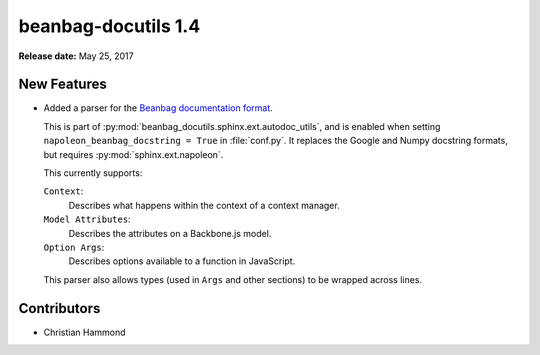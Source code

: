 ====================
beanbag-docutils 1.4
====================

**Release date:** May 25, 2017


New Features
============

* Added a parser for the `Beanbag documentation format`_.

  This is part of :py:mod:`beanbag_docutils.sphinx.ext.autodoc_utils`, and is
  enabled when setting ``napoleon_beanbag_docstring = True`` in
  :file:`conf.py`. It replaces the Google and Numpy docstring formats, but
  requires :py:mod:`sphinx.ext.napoleon`.

  This currently supports:

  ``Context``:
      Describes what happens within the context of a context manager.

  ``Model Attributes``:
      Describes the attributes on a Backbone.js model.

  ``Option Args``:
      Describes options available to a function in JavaScript.

  This parser also allows types (used in ``Args`` and other sections) to
  be wrapped across lines.


.. _Beanbag documentation format:
   https://www.notion.so/reviewboard/Standard-Documentation-Format-4388f594d86547cc949b365cda3cf391


Contributors
============

* Christian Hammond
